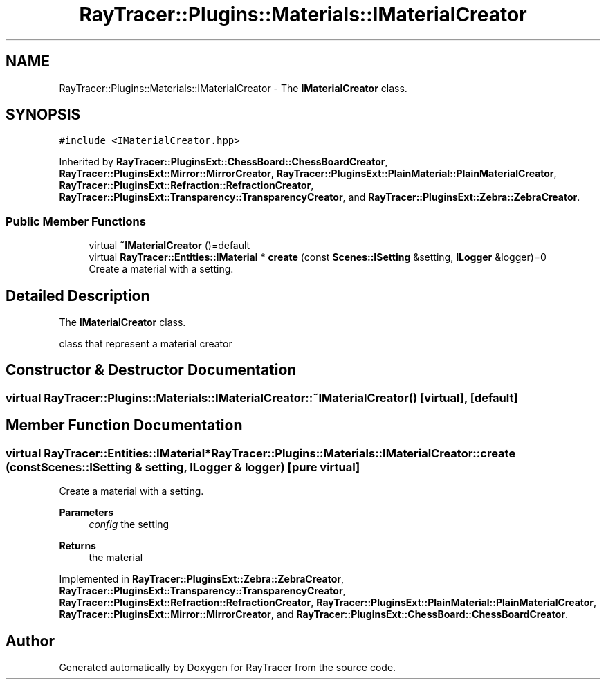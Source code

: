 .TH "RayTracer::Plugins::Materials::IMaterialCreator" 1 "Thu May 11 2023" "RayTracer" \" -*- nroff -*-
.ad l
.nh
.SH NAME
RayTracer::Plugins::Materials::IMaterialCreator \- The \fBIMaterialCreator\fP class\&.  

.SH SYNOPSIS
.br
.PP
.PP
\fC#include <IMaterialCreator\&.hpp>\fP
.PP
Inherited by \fBRayTracer::PluginsExt::ChessBoard::ChessBoardCreator\fP, \fBRayTracer::PluginsExt::Mirror::MirrorCreator\fP, \fBRayTracer::PluginsExt::PlainMaterial::PlainMaterialCreator\fP, \fBRayTracer::PluginsExt::Refraction::RefractionCreator\fP, \fBRayTracer::PluginsExt::Transparency::TransparencyCreator\fP, and \fBRayTracer::PluginsExt::Zebra::ZebraCreator\fP\&.
.SS "Public Member Functions"

.in +1c
.ti -1c
.RI "virtual \fB~IMaterialCreator\fP ()=default"
.br
.ti -1c
.RI "virtual \fBRayTracer::Entities::IMaterial\fP * \fBcreate\fP (const \fBScenes::ISetting\fP &setting, \fBILogger\fP &logger)=0"
.br
.RI "Create a material with a setting\&. "
.in -1c
.SH "Detailed Description"
.PP 
The \fBIMaterialCreator\fP class\&. 

class that represent a material creator 
.SH "Constructor & Destructor Documentation"
.PP 
.SS "virtual RayTracer::Plugins::Materials::IMaterialCreator::~IMaterialCreator ()\fC [virtual]\fP, \fC [default]\fP"

.SH "Member Function Documentation"
.PP 
.SS "virtual \fBRayTracer::Entities::IMaterial\fP* RayTracer::Plugins::Materials::IMaterialCreator::create (const \fBScenes::ISetting\fP & setting, \fBILogger\fP & logger)\fC [pure virtual]\fP"

.PP
Create a material with a setting\&. 
.PP
\fBParameters\fP
.RS 4
\fIconfig\fP the setting
.RE
.PP
\fBReturns\fP
.RS 4
the material 
.RE
.PP

.PP
Implemented in \fBRayTracer::PluginsExt::Zebra::ZebraCreator\fP, \fBRayTracer::PluginsExt::Transparency::TransparencyCreator\fP, \fBRayTracer::PluginsExt::Refraction::RefractionCreator\fP, \fBRayTracer::PluginsExt::PlainMaterial::PlainMaterialCreator\fP, \fBRayTracer::PluginsExt::Mirror::MirrorCreator\fP, and \fBRayTracer::PluginsExt::ChessBoard::ChessBoardCreator\fP\&.

.SH "Author"
.PP 
Generated automatically by Doxygen for RayTracer from the source code\&.
